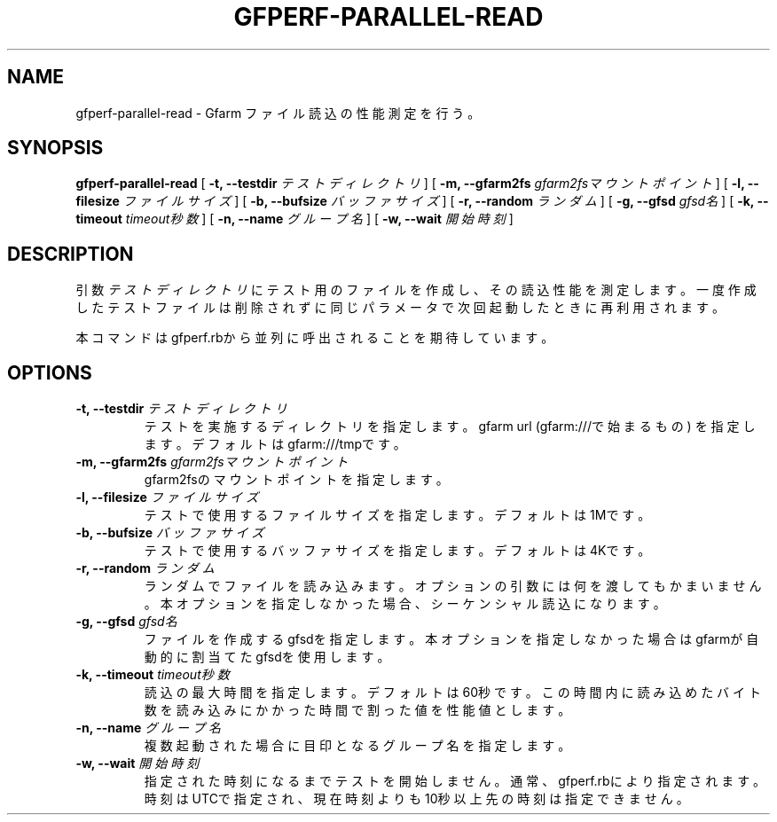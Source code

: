 .\" This manpage has been automatically generated by docbook2man 
.\" from a DocBook document.  This tool can be found at:
.\" <http://shell.ipoline.com/~elmert/comp/docbook2X/> 
.\" Please send any bug reports, improvements, comments, patches, 
.\" etc. to Steve Cheng <steve@ggi-project.org>.
.TH "GFPERF-PARALLEL-READ" "1" "07 March 2012" "Gfarm" ""

.SH NAME
gfperf-parallel-read \- Gfarm ファイル読込の性能測定を行う。
.SH SYNOPSIS

\fBgfperf-parallel-read\fR [ \fB-t, --testdir \fIテストディレクトリ\fB\fR ] [ \fB-m, --gfarm2fs \fIgfarm2fsマウントポイント\fB\fR ] [ \fB-l, --filesize \fIファイルサイズ\fB\fR ] [ \fB-b, --bufsize \fIバッファサイズ\fB\fR ] [ \fB-r, --random \fIランダム\fB\fR ] [ \fB-g, --gfsd \fIgfsd名\fB\fR ] [ \fB-k, --timeout \fItimeout秒数\fB\fR ] [ \fB-n, --name \fIグループ名\fB\fR ] [ \fB-w, --wait \fI開始時刻\fB\fR ]

.SH "DESCRIPTION"
.PP
引数 \fIテストディレクトリ\fR にテスト用のファイルを作成し、その読込性能を測定します。一度作成したテストファイルは削除されずに同じパラメータで次回起動したときに再利用されます。
.PP
本コマンドはgfperf.rbから並列に呼出されることを期待しています。
.SH "OPTIONS"
.TP
\fB-t, --testdir \fIテストディレクトリ\fB\fR
テストを実施するディレクトリを指定します。
gfarm url (gfarm:///で始まるもの) を指定します。
デフォルトはgfarm:///tmpです。
.TP
\fB-m, --gfarm2fs \fIgfarm2fsマウントポイント\fB\fR
gfarm2fsのマウントポイントを指定します。
.TP
\fB-l, --filesize \fIファイルサイズ\fB\fR
テストで使用するファイルサイズを指定します。
デフォルトは1Mです。
.TP
\fB-b, --bufsize \fIバッファサイズ\fB\fR
テストで使用するバッファサイズを指定します。
デフォルトは4Kです。
.TP
\fB-r, --random \fIランダム\fB\fR
ランダムでファイルを読み込みます。
オプションの引数には何を渡してもかまいません。
本オプションを指定しなかった場合、シーケンシャル読込になります。
.TP
\fB-g, --gfsd \fIgfsd名\fB\fR
ファイルを作成するgfsdを指定します。
本オプションを指定しなかった場合はgfarmが自動的に割当てたgfsdを使用します。
.TP
\fB-k, --timeout \fItimeout秒数\fB\fR
読込の最大時間を指定します。デフォルトは60秒です。
この時間内に読み込めたバイト数を読み込みにかかった時間で割った値を性能値とします。
.TP
\fB-n, --name \fIグループ名\fB\fR
複数起動された場合に目印となるグループ名を指定します。
.TP
\fB-w, --wait \fI開始時刻\fB\fR
指定された時刻になるまでテストを開始しません。
通常、gfperf.rbにより指定されます。
時刻はUTCで指定され、現在時刻よりも10秒以上先の時刻は指定できません。
